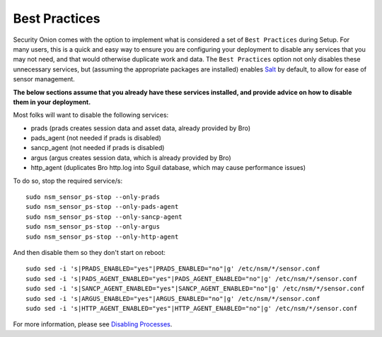 Best Practices
==============

Security Onion comes with the option to implement what is considered a set of ``Best Practices`` during Setup. For many users, this is a quick and easy way to ensure you are configuring your deployment to disable any services that you may not need, and that would otherwise duplicate work and data. The ``Best Practices`` option not only disables these unnecessary services, but (assuming the appropriate packages are installed) enables `Salt <Salt>`__ by default, to allow for ease of sensor management.

**The below sections assume that you already have these services installed, and provide advice on how to disable them in your deployment.**

Most folks will want to disable the following services:

-  prads (prads creates session data and asset data, already provided by Bro)
-  pads_agent (not needed if prads is disabled)
-  sancp_agent (not needed if prads is disabled)
-  argus (argus creates session data, which is already provided by Bro)
-  http_agent (duplicates Bro http.log into Sguil database, which may cause performance issues)

To do so, stop the required service/s:

::

    sudo nsm_sensor_ps-stop --only-prads
    sudo nsm_sensor_ps-stop --only-pads-agent
    sudo nsm_sensor_ps-stop --only-sancp-agent
    sudo nsm_sensor_ps-stop --only-argus
    sudo nsm_sensor_ps-stop --only-http-agent

And then disable them so they don't start on reboot:

::

    sudo sed -i 's|PRADS_ENABLED="yes"|PRADS_ENABLED="no"|g' /etc/nsm/*/sensor.conf
    sudo sed -i 's|PADS_AGENT_ENABLED="yes"|PADS_AGENT_ENABLED="no"|g' /etc/nsm/*/sensor.conf
    sudo sed -i 's|SANCP_AGENT_ENABLED="yes"|SANCP_AGENT_ENABLED="no"|g' /etc/nsm/*/sensor.conf
    sudo sed -i 's|ARGUS_ENABLED="yes"|ARGUS_ENABLED="no"|g' /etc/nsm/*/sensor.conf
    sudo sed -i 's|HTTP_AGENT_ENABLED="yes"|HTTP_AGENT_ENABLED="no"|g' /etc/nsm/*/sensor.conf

For more information, please see `Disabling Processes <DisablingProcesses#disabling-a-process>`__.

